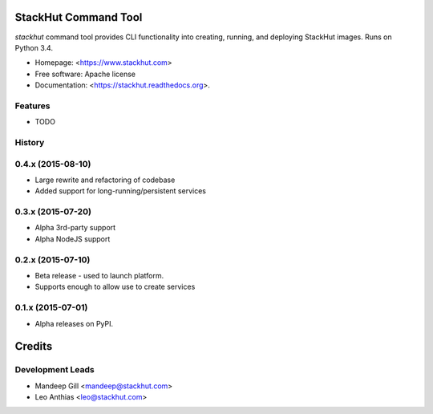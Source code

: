 ===============================
StackHut Command Tool
===============================

.. image:: https://img.shields.io/travis/stackhut/stackhut-tool.svg
        :target: https://travis-ci.org/stackhut/stackhut-tool

.. image:: https://img.shields.io/pypi/v/stackhut.svg
        :target: https://pypi.python.org/pypi/stackhut


`stackhut` command tool provides CLI functionality into creating, running, and deploying StackHut images. Runs on Python 3.4.

* Homepage: <https://www.stackhut.com>
* Free software: Apache license
* Documentation: <https://stackhut.readthedocs.org>.

Features
--------

* TODO




History
-------

0.4.x (2015-08-10)
---------------------

* Large rewrite and refactoring of codebase
* Added support for long-running/persistent services

0.3.x (2015-07-20)
---------------------

* Alpha 3rd-party support
* Alpha NodeJS support

0.2.x (2015-07-10)
---------------------

* Beta release - used to launch platform.
* Supports enough to allow use to create services

0.1.x (2015-07-01)
---------------------

* Alpha releases on PyPI.


=======
Credits
=======

Development Leads
-----------------

* Mandeep Gill <mandeep@stackhut.com>
* Leo Anthias <leo@stackhut.com>

.. Contributors
.. ------------
.. 
.. None yet. Why not be the first?
.. 


